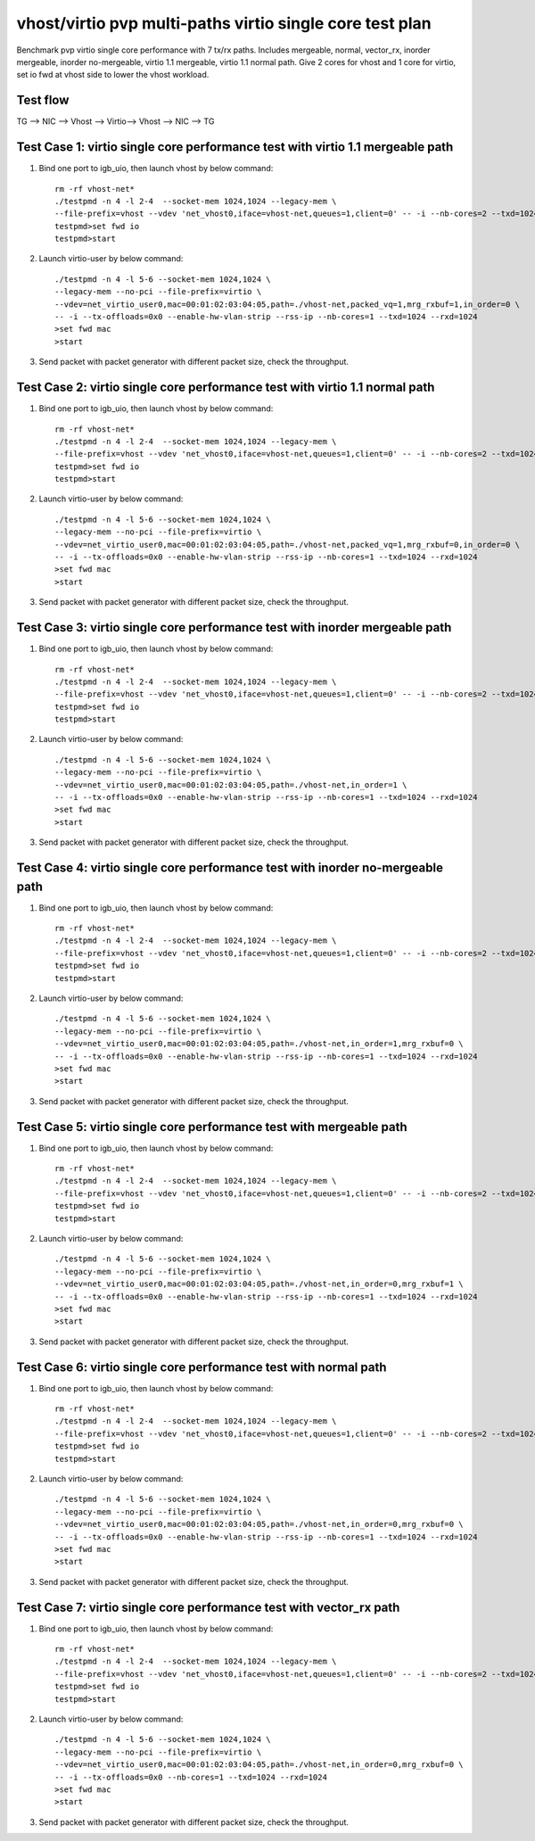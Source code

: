 .. Copyright (c) <2019>, Intel Corporation
   All rights reserved.

   Redistribution and use in source and binary forms, with or without
   modification, are permitted provided that the following conditions
   are met:

   - Redistributions of source code must retain the above copyright
     notice, this list of conditions and the following disclaimer.

   - Redistributions in binary form must reproduce the above copyright
     notice, this list of conditions and the following disclaimer in
     the documentation and/or other materials provided with the
     distribution.

   - Neither the name of Intel Corporation nor the names of its
     contributors may be used to endorse or promote products derived
     from this software without specific prior written permission.

   THIS SOFTWARE IS PROVIDED BY THE COPYRIGHT HOLDERS AND CONTRIBUTORS
   "AS IS" AND ANY EXPRESS OR IMPLIED WARRANTIES, INCLUDING, BUT NOT
   LIMITED TO, THE IMPLIED WARRANTIES OF MERCHANTABILITY AND FITNESS
   FOR A PARTICULAR PURPOSE ARE DISCLAIMED. IN NO EVENT SHALL THE
   COPYRIGHT OWNER OR CONTRIBUTORS BE LIABLE FOR ANY DIRECT, INDIRECT,
   INCIDENTAL, SPECIAL, EXEMPLARY, OR CONSEQUENTIAL DAMAGES
   (INCLUDING, BUT NOT LIMITED TO, PROCUREMENT OF SUBSTITUTE GOODS OR
   SERVICES; LOSS OF USE, DATA, OR PROFITS; OR BUSINESS INTERRUPTION)
   HOWEVER CAUSED AND ON ANY THEORY OF LIABILITY, WHETHER IN CONTRACT,
   STRICT LIABILITY, OR TORT (INCLUDING NEGLIGENCE OR OTHERWISE)
   ARISING IN ANY WAY OUT OF THE USE OF THIS SOFTWARE, EVEN IF ADVISED
   OF THE POSSIBILITY OF SUCH DAMAGE.

=========================================================
vhost/virtio pvp multi-paths virtio single core test plan
=========================================================

Benchmark pvp virtio single core performance with 7 tx/rx paths.
Includes mergeable, normal, vector_rx, inorder mergeable, 
inorder no-mergeable, virtio 1.1 mergeable, virtio 1.1 normal path.
Give 2 cores for vhost and 1 core for virtio, set io fwd at vhost side to lower the vhost workload.

Test flow
=========

TG --> NIC --> Vhost --> Virtio--> Vhost --> NIC --> TG

Test Case 1: virtio single core performance test with virtio 1.1 mergeable path
===============================================================================

1. Bind one port to igb_uio, then launch vhost by below command::

    rm -rf vhost-net*
    ./testpmd -n 4 -l 2-4  --socket-mem 1024,1024 --legacy-mem \
    --file-prefix=vhost --vdev 'net_vhost0,iface=vhost-net,queues=1,client=0' -- -i --nb-cores=2 --txd=1024 --rxd=1024
    testpmd>set fwd io
    testpmd>start

2. Launch virtio-user by below command::

    ./testpmd -n 4 -l 5-6 --socket-mem 1024,1024 \
    --legacy-mem --no-pci --file-prefix=virtio \
    --vdev=net_virtio_user0,mac=00:01:02:03:04:05,path=./vhost-net,packed_vq=1,mrg_rxbuf=1,in_order=0 \
    -- -i --tx-offloads=0x0 --enable-hw-vlan-strip --rss-ip --nb-cores=1 --txd=1024 --rxd=1024
    >set fwd mac
    >start

3. Send packet with packet generator with different packet size, check the throughput.

Test Case 2: virtio single core performance test with virtio 1.1 normal path
============================================================================

1. Bind one port to igb_uio, then launch vhost by below command::

    rm -rf vhost-net*
    ./testpmd -n 4 -l 2-4  --socket-mem 1024,1024 --legacy-mem \
    --file-prefix=vhost --vdev 'net_vhost0,iface=vhost-net,queues=1,client=0' -- -i --nb-cores=2 --txd=1024 --rxd=1024
    testpmd>set fwd io
    testpmd>start

2. Launch virtio-user by below command::

    ./testpmd -n 4 -l 5-6 --socket-mem 1024,1024 \
    --legacy-mem --no-pci --file-prefix=virtio \
    --vdev=net_virtio_user0,mac=00:01:02:03:04:05,path=./vhost-net,packed_vq=1,mrg_rxbuf=0,in_order=0 \
    -- -i --tx-offloads=0x0 --enable-hw-vlan-strip --rss-ip --nb-cores=1 --txd=1024 --rxd=1024
    >set fwd mac
    >start

3. Send packet with packet generator with different packet size, check the throughput.

Test Case 3: virtio single core performance test with inorder mergeable path
============================================================================

1. Bind one port to igb_uio, then launch vhost by below command::

    rm -rf vhost-net*
    ./testpmd -n 4 -l 2-4  --socket-mem 1024,1024 --legacy-mem \
    --file-prefix=vhost --vdev 'net_vhost0,iface=vhost-net,queues=1,client=0' -- -i --nb-cores=2 --txd=1024 --rxd=1024
    testpmd>set fwd io
    testpmd>start

2. Launch virtio-user by below command::

    ./testpmd -n 4 -l 5-6 --socket-mem 1024,1024 \
    --legacy-mem --no-pci --file-prefix=virtio \
    --vdev=net_virtio_user0,mac=00:01:02:03:04:05,path=./vhost-net,in_order=1 \
    -- -i --tx-offloads=0x0 --enable-hw-vlan-strip --rss-ip --nb-cores=1 --txd=1024 --rxd=1024
    >set fwd mac
    >start

3. Send packet with packet generator with different packet size, check the throughput.

Test Case 4: virtio single core performance test with inorder no-mergeable path
===============================================================================

1. Bind one port to igb_uio, then launch vhost by below command::

    rm -rf vhost-net*
    ./testpmd -n 4 -l 2-4  --socket-mem 1024,1024 --legacy-mem \
    --file-prefix=vhost --vdev 'net_vhost0,iface=vhost-net,queues=1,client=0' -- -i --nb-cores=2 --txd=1024 --rxd=1024
    testpmd>set fwd io
    testpmd>start

2. Launch virtio-user by below command::

    ./testpmd -n 4 -l 5-6 --socket-mem 1024,1024 \
    --legacy-mem --no-pci --file-prefix=virtio \
    --vdev=net_virtio_user0,mac=00:01:02:03:04:05,path=./vhost-net,in_order=1,mrg_rxbuf=0 \
    -- -i --tx-offloads=0x0 --enable-hw-vlan-strip --rss-ip --nb-cores=1 --txd=1024 --rxd=1024
    >set fwd mac
    >start

3. Send packet with packet generator with different packet size, check the throughput.

Test Case 5: virtio single core performance test with mergeable path
====================================================================

1. Bind one port to igb_uio, then launch vhost by below command::

    rm -rf vhost-net*
    ./testpmd -n 4 -l 2-4  --socket-mem 1024,1024 --legacy-mem \
    --file-prefix=vhost --vdev 'net_vhost0,iface=vhost-net,queues=1,client=0' -- -i --nb-cores=2 --txd=1024 --rxd=1024
    testpmd>set fwd io
    testpmd>start

2. Launch virtio-user by below command::

    ./testpmd -n 4 -l 5-6 --socket-mem 1024,1024 \
    --legacy-mem --no-pci --file-prefix=virtio \
    --vdev=net_virtio_user0,mac=00:01:02:03:04:05,path=./vhost-net,in_order=0,mrg_rxbuf=1 \
    -- -i --tx-offloads=0x0 --enable-hw-vlan-strip --rss-ip --nb-cores=1 --txd=1024 --rxd=1024
    >set fwd mac
    >start

3. Send packet with packet generator with different packet size, check the throughput.

Test Case 6: virtio single core performance test with normal path
=================================================================

1. Bind one port to igb_uio, then launch vhost by below command::

    rm -rf vhost-net*
    ./testpmd -n 4 -l 2-4  --socket-mem 1024,1024 --legacy-mem \
    --file-prefix=vhost --vdev 'net_vhost0,iface=vhost-net,queues=1,client=0' -- -i --nb-cores=2 --txd=1024 --rxd=1024
    testpmd>set fwd io
    testpmd>start

2. Launch virtio-user by below command::

    ./testpmd -n 4 -l 5-6 --socket-mem 1024,1024 \
    --legacy-mem --no-pci --file-prefix=virtio \
    --vdev=net_virtio_user0,mac=00:01:02:03:04:05,path=./vhost-net,in_order=0,mrg_rxbuf=0 \
    -- -i --tx-offloads=0x0 --enable-hw-vlan-strip --rss-ip --nb-cores=1 --txd=1024 --rxd=1024
    >set fwd mac
    >start

3. Send packet with packet generator with different packet size, check the throughput.

Test Case 7: virtio single core performance test with vector_rx path
====================================================================

1. Bind one port to igb_uio, then launch vhost by below command::

    rm -rf vhost-net*
    ./testpmd -n 4 -l 2-4  --socket-mem 1024,1024 --legacy-mem \
    --file-prefix=vhost --vdev 'net_vhost0,iface=vhost-net,queues=1,client=0' -- -i --nb-cores=2 --txd=1024 --rxd=1024
    testpmd>set fwd io
    testpmd>start

2. Launch virtio-user by below command::

    ./testpmd -n 4 -l 5-6 --socket-mem 1024,1024 \
    --legacy-mem --no-pci --file-prefix=virtio \
    --vdev=net_virtio_user0,mac=00:01:02:03:04:05,path=./vhost-net,in_order=0,mrg_rxbuf=0 \
    -- -i --tx-offloads=0x0 --nb-cores=1 --txd=1024 --rxd=1024
    >set fwd mac
    >start

3. Send packet with packet generator with different packet size, check the throughput.